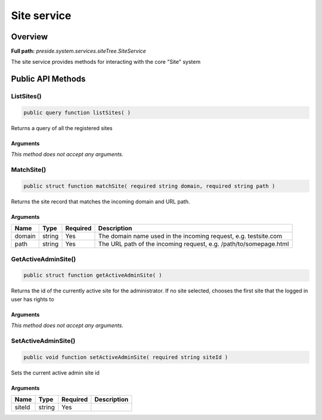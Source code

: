 Site service
============

Overview
--------

**Full path:** *preside.system.services.siteTree.SiteService*

The site service provides methods for interacting with the core "Site" system

Public API Methods
------------------

.. _siteservice-listsites:

ListSites()
~~~~~~~~~~~

.. code-block:: java

    public query function listSites( )

Returns a query of all the registered sites

Arguments
.........

*This method does not accept any arguments.*

.. _siteservice-matchsite:

MatchSite()
~~~~~~~~~~~

.. code-block:: java

    public struct function matchSite( required string domain, required string path )

Returns the site record that matches the incoming domain and URL path.

Arguments
.........

======  ======  ========  =================================================================
Name    Type    Required  Description                                                      
======  ======  ========  =================================================================
domain  string  Yes       The domain name used in the incoming request, e.g. testsite.com  
path    string  Yes       The URL path of the incoming request, e.g. /path/to/somepage.html
======  ======  ========  =================================================================


.. _siteservice-getactiveadminsite:

GetActiveAdminSite()
~~~~~~~~~~~~~~~~~~~~

.. code-block:: java

    public struct function getActiveAdminSite( )

Returns the id of the currently active site for the administrator. If no site selected, chooses the first site
that the logged in user has rights to

Arguments
.........

*This method does not accept any arguments.*

.. _siteservice-setactiveadminsite:

SetActiveAdminSite()
~~~~~~~~~~~~~~~~~~~~

.. code-block:: java

    public void function setActiveAdminSite( required string siteId )

Sets the current active admin site id

Arguments
.........

======  ======  ========  ===========
Name    Type    Required  Description
======  ======  ========  ===========
siteId  string  Yes                  
======  ======  ========  ===========
